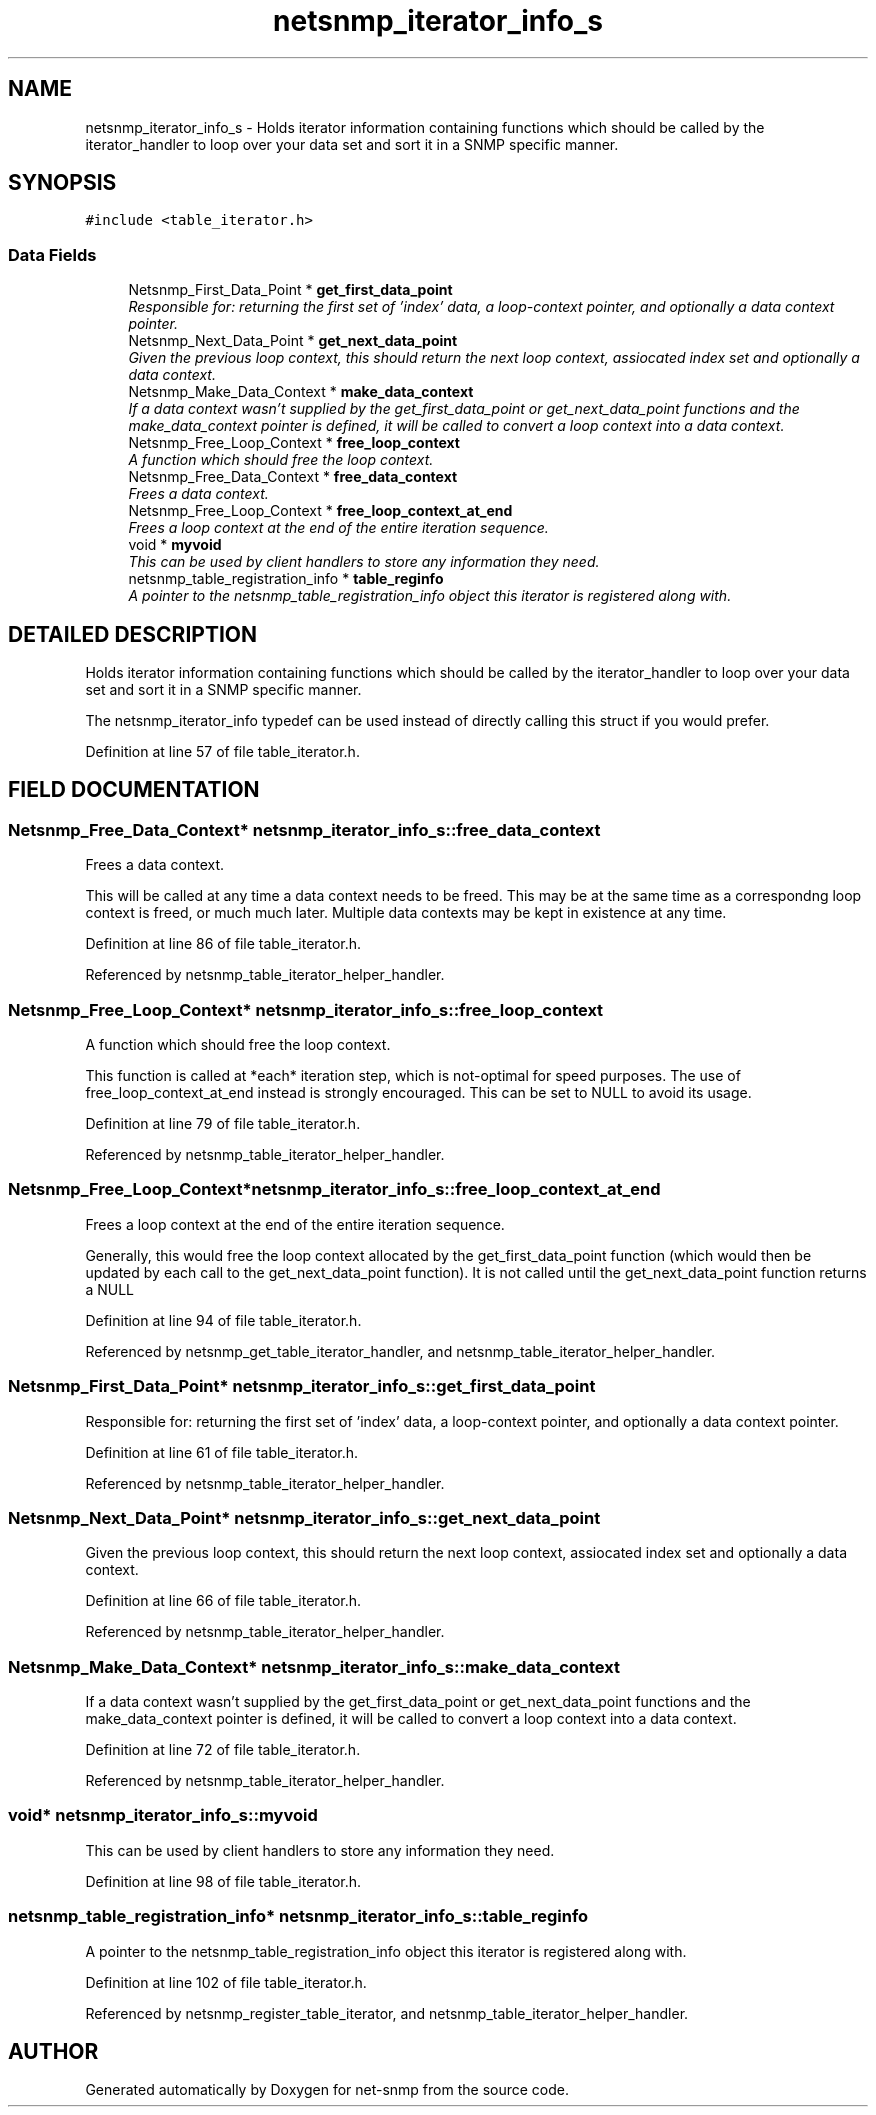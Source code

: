 .TH "netsnmp_iterator_info_s" 3 "28 Apr 2003" "net-snmp" \" -*- nroff -*-
.ad l
.nh
.SH NAME
netsnmp_iterator_info_s \- Holds iterator information containing functions which should be called by the iterator_handler to loop over your data set and sort it in a SNMP specific manner. 
.SH SYNOPSIS
.br
.PP
\fC#include <table_iterator.h>\fP
.PP
.SS "Data Fields"

.in +1c
.ti -1c
.RI "Netsnmp_First_Data_Point * \fBget_first_data_point\fP"
.br
.RI "\fIResponsible for: returning the first set of 'index' data, a loop-context pointer, and optionally a data context pointer.\fP"
.ti -1c
.RI "Netsnmp_Next_Data_Point * \fBget_next_data_point\fP"
.br
.RI "\fIGiven the previous loop context, this should return the next loop context, assiocated index set and optionally a data context.\fP"
.ti -1c
.RI "Netsnmp_Make_Data_Context * \fBmake_data_context\fP"
.br
.RI "\fIIf a data context wasn't supplied by the get_first_data_point or get_next_data_point functions and the make_data_context pointer is defined, it will be called to convert a loop context into a data context.\fP"
.ti -1c
.RI "Netsnmp_Free_Loop_Context * \fBfree_loop_context\fP"
.br
.RI "\fIA function which should free the loop context.\fP"
.ti -1c
.RI "Netsnmp_Free_Data_Context * \fBfree_data_context\fP"
.br
.RI "\fIFrees a data context.\fP"
.ti -1c
.RI "Netsnmp_Free_Loop_Context * \fBfree_loop_context_at_end\fP"
.br
.RI "\fIFrees a loop context at the end of the entire iteration sequence.\fP"
.ti -1c
.RI "void * \fBmyvoid\fP"
.br
.RI "\fIThis can be used by client handlers to store any information they need.\fP"
.ti -1c
.RI "netsnmp_table_registration_info * \fBtable_reginfo\fP"
.br
.RI "\fIA pointer to the netsnmp_table_registration_info object this iterator is registered along with.\fP"
.in -1c
.SH "DETAILED DESCRIPTION"
.PP 
Holds iterator information containing functions which should be called by the iterator_handler to loop over your data set and sort it in a SNMP specific manner.
.PP
The netsnmp_iterator_info typedef can be used instead of directly calling this struct if you would prefer. 
.PP
Definition at line 57 of file table_iterator.h.
.SH "FIELD DOCUMENTATION"
.PP 
.SS "Netsnmp_Free_Data_Context* netsnmp_iterator_info_s::free_data_context"
.PP
Frees a data context.
.PP
This will be called at any time a data context needs to be freed. This may be at the same time as a correspondng loop context is freed, or much much later. Multiple data contexts may be kept in existence at any time. 
.PP
Definition at line 86 of file table_iterator.h.
.PP
Referenced by netsnmp_table_iterator_helper_handler.
.SS "Netsnmp_Free_Loop_Context* netsnmp_iterator_info_s::free_loop_context"
.PP
A function which should free the loop context.
.PP
This function is called at *each* iteration step, which is not-optimal for speed purposes. The use of free_loop_context_at_end instead is strongly encouraged. This can be set to NULL to avoid its usage. 
.PP
Definition at line 79 of file table_iterator.h.
.PP
Referenced by netsnmp_table_iterator_helper_handler.
.SS "Netsnmp_Free_Loop_Context* netsnmp_iterator_info_s::free_loop_context_at_end"
.PP
Frees a loop context at the end of the entire iteration sequence.
.PP
Generally, this would free the loop context allocated by the get_first_data_point function (which would then be updated by each call to the get_next_data_point function). It is not called until the get_next_data_point function returns a NULL 
.PP
Definition at line 94 of file table_iterator.h.
.PP
Referenced by netsnmp_get_table_iterator_handler, and netsnmp_table_iterator_helper_handler.
.SS "Netsnmp_First_Data_Point* netsnmp_iterator_info_s::get_first_data_point"
.PP
Responsible for: returning the first set of 'index' data, a loop-context pointer, and optionally a data context pointer.
.PP
Definition at line 61 of file table_iterator.h.
.PP
Referenced by netsnmp_table_iterator_helper_handler.
.SS "Netsnmp_Next_Data_Point* netsnmp_iterator_info_s::get_next_data_point"
.PP
Given the previous loop context, this should return the next loop context, assiocated index set and optionally a data context.
.PP
Definition at line 66 of file table_iterator.h.
.PP
Referenced by netsnmp_table_iterator_helper_handler.
.SS "Netsnmp_Make_Data_Context* netsnmp_iterator_info_s::make_data_context"
.PP
If a data context wasn't supplied by the get_first_data_point or get_next_data_point functions and the make_data_context pointer is defined, it will be called to convert a loop context into a data context.
.PP
Definition at line 72 of file table_iterator.h.
.PP
Referenced by netsnmp_table_iterator_helper_handler.
.SS "void* netsnmp_iterator_info_s::myvoid"
.PP
This can be used by client handlers to store any information they need.
.PP
Definition at line 98 of file table_iterator.h.
.SS "netsnmp_table_registration_info* netsnmp_iterator_info_s::table_reginfo"
.PP
A pointer to the netsnmp_table_registration_info object this iterator is registered along with.
.PP
Definition at line 102 of file table_iterator.h.
.PP
Referenced by netsnmp_register_table_iterator, and netsnmp_table_iterator_helper_handler.

.SH "AUTHOR"
.PP 
Generated automatically by Doxygen for net-snmp from the source code.

